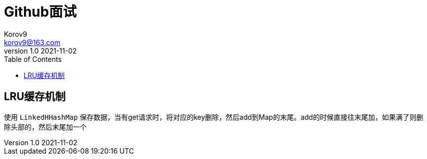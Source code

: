 = Github面试 =
Korov9 <korov9@163.com>
v1.0 2021-11-02
:toc: right
:imagesdir: assets/images
:homepage: http://asciidoctor.org
:source-highlighter: pygments 

== LRU缓存机制

使用 `LinkedHHashMap` 保存数据，当有get请求时，将对应的key删除，然后add到Map的末尾。add的时候直接往末尾加，如果满了则删除头部的，然后末尾加一个
